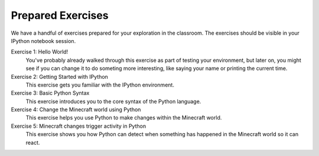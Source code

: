 ====================
 Prepared Exercises
====================

We have a handful of exercises prepared for your exploration in the
classroom. The exercises should be visible in your IPython notebook
session.

Exercise 1: Hello World!
   You've probably already walked through this exercise as part of
   testing your environment, but later on, you might see if you can
   change it to do someting more interesting, like saying your name or
   printing the current time.

Exercise 2: Getting Started with IPython
   This exercise gets you familiar with the IPython environment.

Exercise 3: Basic Python Syntax
   This exercise introduces you to the core syntax of the Python
   language.

Exercise 4: Change the Minecraft world using Python
   This exercise helps you use Python to make changes within the
   Minecraft world.

Exercise 5: Minecraft changes trigger activity in Python
   This exercise shows you how Python can detect when something has
   happened in the Minecraft world so it can react.
